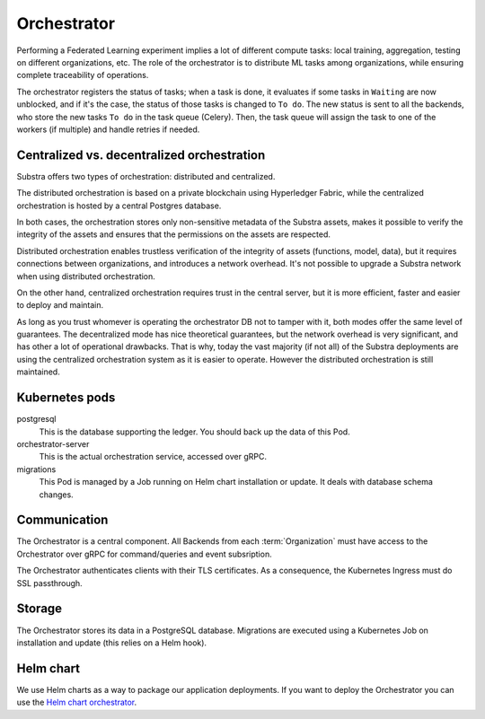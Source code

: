 ************
Orchestrator
************

Performing a Federated Learning experiment implies a lot of different compute tasks: local training, aggregation, testing on different organizations, etc. The role of the orchestrator is to distribute ML tasks among organizations, while ensuring complete traceability of operations.

The orchestrator registers the status of tasks; when a task is done, it evaluates if some tasks in ``Waiting`` are now unblocked, and if it's the case, the status of those tasks is changed to ``To do``. The new status is sent to all the backends, who store the new tasks ``To do`` in the task queue (Celery). Then, the task queue will assign the task to one of the workers (if multiple) and handle retries if needed.


Centralized vs. decentralized orchestration
===========================================

Substra offers two types of orchestration: distributed and centralized.

.. image:: /static/schemes/distributed-vs-centralized-orc.png


The distributed orchestration is based on a private blockchain using Hyperledger Fabric, while the centralized orchestration is hosted by a central Postgres database.

In both cases, the orchestration stores only non-sensitive metadata of the Substra assets, makes it possible to verify the integrity of the assets and ensures that the permissions on the assets are respected.

Distributed orchestration enables trustless verification of the integrity of assets (functions, model, data), but it requires connections between organizations, and introduces a network overhead. It's not possible to upgrade a Substra network when using distributed orchestration.

On the other hand, centralized orchestration requires trust in the central server, but it is more efficient, faster and easier to deploy and maintain.

As long as you trust whomever is operating the orchestrator DB not to tamper with it, both modes offer the same level of guarantees. The decentralized mode has nice theoretical guarantees, but the network overhead is very significant, and has other a lot of operational drawbacks. That is why, today the vast majority (if not all) of the Substra deployments are using the centralized orchestration system as it is easier to operate. However the distributed orchestration is still maintained.

.. _orc_kubernetes_pods:


Kubernetes pods
===============

postgresql
    This is the database supporting the ledger.
    You should back up the data of this Pod.
orchestrator-server
    This is the actual orchestration service, accessed over gRPC.
migrations
    This Pod is managed by a Job running on Helm chart installation or update.
    It deals with database schema changes.

.. _orc_communication:

Communication
=============

.. for now let's ignore distributed mode

The Orchestrator is a central component.
All Backends from each :term:`Organization` must have access to the Orchestrator over gRPC for command/queries and event subsription.

The Orchestrator authenticates clients with their TLS certificates.
As a consequence, the Kubernetes Ingress must do SSL passthrough.

Storage
=======

The Orchestrator stores its data in a PostgreSQL database.
Migrations are executed using a Kubernetes Job on installation and update (this relies on a Helm hook).

Helm chart
==========

We use Helm charts as a way to package our application deployments.
If you want to deploy the Orchestrator you can use the `Helm chart orchestrator`_.

.. _Helm chart orchestrator: https://artifacthub.io/packages/helm/substra/orchestrator
